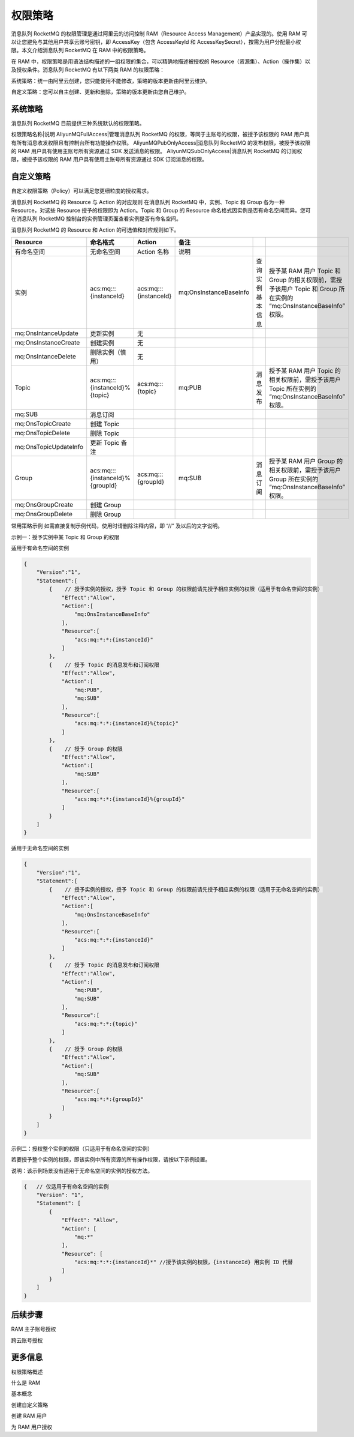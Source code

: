 权限策略
==============

消息队列 RocketMQ 的权限管理是通过阿里云的访问控制 RAM（Resource Access Management）产品实现的。使用 RAM 可以让您避免与其他用户共享云账号密钥，即 AccessKey（包含 AccessKeyId 和 AccessKeySecret），按需为用户分配最小权限。本文介绍消息队列 RocketMQ 在 RAM 中的权限策略。

在 RAM 中，权限策略是用语法结构描述的一组权限的集合，可以精确地描述被授权的 Resource（资源集）、Action（操作集）以及授权条件。消息队列 RocketMQ 有以下两类 RAM 的权限策略：

系统策略：统一由阿里云创建，您只能使用不能修改，策略的版本更新由阿里云维护。

自定义策略：您可以自主创建、更新和删除，策略的版本更新由您自己维护。

系统策略
-------------

消息队列 RocketMQ 目前提供三种系统默认的权限策略。

权限策略名称|说明
AliyunMQFullAccess|管理消息队列 RocketMQ 的权限，等同于主账号的权限，被授予该权限的 RAM 用户具有所有消息收发权限且有控制台所有功能操作权限。
AliyunMQPubOnlyAccess|消息队列 RocketMQ 的发布权限，被授予该权限的 RAM 用户具有使用主账号所有资源通过 SDK 发送消息的权限。
AliyunMQSubOnlyAccess|消息队列 RocketMQ 的订阅权限，被授予该权限的 RAM 用户具有使用主账号所有资源通过 SDK 订阅消息的权限。

自定义策略
-------------

自定义权限策略（Policy）可以满足您更细粒度的授权需求。

消息队列 RocketMQ 的 Resource 与 Action 的对应规则
在消息队列 RocketMQ 中，实例、Topic 和 Group 各为一种 Resource，对这些 Resource 授予的权限即为 Action。Topic 和 Group 的 Resource 命名格式因实例是否有命名空间而异。您可在消息队列 RocketMQ 控制台的实例管理页面查看实例是否有命名空间。

消息队列 RocketMQ 的 Resource 和 Action 的可选值和对应规则如下。

+-----------------------+---------------------------------+-------------------------+------------------------+------------------+---------------------------------------------------------------------------------------------------------------------+
|       Resource        |            命名格式             |         Action          |          备注          |                  |                                                                                                                     |
+=======================+=================================+=========================+========================+==================+=====================================================================================================================+
| 有命名空间            | 无命名空间                      | Action 名称             | 说明                   |                  |                                                                                                                     |
+-----------------------+---------------------------------+-------------------------+------------------------+------------------+---------------------------------------------------------------------------------------------------------------------+
| 实例                  | acs:mq:*:*:{instanceId}         | acs:mq:*:*:{instanceId} | mq:OnsInstanceBaseInfo | 查询实例基本信息 | 授予某 RAM 用户 Topic 和 Group 的相关权限前，需授予该用户 Topic 和 Group 所在实例的 “mq:OnsInstanceBaseInfo” 权限。 |
+-----------------------+---------------------------------+-------------------------+------------------------+------------------+---------------------------------------------------------------------------------------------------------------------+
| mq:OnsIntanceUpdate   | 更新实例                        | 无                      |                        |                  |                                                                                                                     |
+-----------------------+---------------------------------+-------------------------+------------------------+------------------+---------------------------------------------------------------------------------------------------------------------+
| mq:OnsInstanceCreate  | 创建实例                        | 无                      |                        |                  |                                                                                                                     |
+-----------------------+---------------------------------+-------------------------+------------------------+------------------+---------------------------------------------------------------------------------------------------------------------+
| mq:OnsIntanceDelete   | 删除实例（慎用）                | 无                      |                        |                  |                                                                                                                     |
+-----------------------+---------------------------------+-------------------------+------------------------+------------------+---------------------------------------------------------------------------------------------------------------------+
| Topic                 | acs:mq:*:*:{instanceId}%{topic} | acs:mq:*:*:{topic}      | mq:PUB                 | 消息发布         | 授予某 RAM 用户 Topic 的相关权限前，需授予该用户 Topic 所在实例的 “mq:OnsInstanceBaseInfo” 权限。                   |
+-----------------------+---------------------------------+-------------------------+------------------------+------------------+---------------------------------------------------------------------------------------------------------------------+
| mq:SUB                | 消息订阅                        |                         |                        |                  |                                                                                                                     |
+-----------------------+---------------------------------+-------------------------+------------------------+------------------+---------------------------------------------------------------------------------------------------------------------+
| mq:OnsTopicCreate     | 创建 Topic                      |                         |                        |                  |                                                                                                                     |
+-----------------------+---------------------------------+-------------------------+------------------------+------------------+---------------------------------------------------------------------------------------------------------------------+
| mq:OnsTopicDelete     | 删除 Topic                      |                         |                        |                  |                                                                                                                     |
+-----------------------+---------------------------------+-------------------------+------------------------+------------------+---------------------------------------------------------------------------------------------------------------------+
| mq:OnsTopicUpdateInfo | 更新 Topic 备注                 |                         |                        |                  |                                                                                                                     |
+-----------------------+---------------------------------+-------------------------+------------------------+------------------+---------------------------------------------------------------------------------------------------------------------+
| Group                 | acs:mq:::{instanceId}%{groupId} | acs:mq:*:*:{groupId}    | mq:SUB                 | 消息订阅         | 授予某 RAM 用户 Group 的相关权限前，需授予该用户 Group 所在实例的 “mq:OnsInstanceBaseInfo” 权限。                   |
+-----------------------+---------------------------------+-------------------------+------------------------+------------------+---------------------------------------------------------------------------------------------------------------------+
| mq:OnsGroupCreate     | 创建 Group                      |                         |                        |                  |                                                                                                                     |
+-----------------------+---------------------------------+-------------------------+------------------------+------------------+---------------------------------------------------------------------------------------------------------------------+
| mq:OnsGroupDelete     | 删除 Group                      |                         |                        |                  |                                                                                                                     |
+-----------------------+---------------------------------+-------------------------+------------------------+------------------+---------------------------------------------------------------------------------------------------------------------+

常用策略示例
如需直接复制示例代码，使用时请删除注释内容，即 “//” 及以后的文字说明。

示例一：授予实例中某 Topic 和 Group 的权限

适用于有命名空间的实例

.. code:: json

    {
        "Version":"1",
        "Statement":[
            {    // 授予实例的授权，授予 Topic 和 Group 的权限前请先授予相应实例的权限（适用于有命名空间的实例）
                "Effect":"Allow",
                "Action":[
                    "mq:OnsInstanceBaseInfo"
                ],
                "Resource":[
                    "acs:mq:*:*:{instanceId}"
                ]
            },
            {    // 授予 Topic 的消息发布和订阅权限
                "Effect":"Allow",
                "Action":[
                    "mq:PUB",
                    "mq:SUB"
                ],
                "Resource":[
                    "acs:mq:*:*:{instanceId}%{topic}"
                ]
            },
            {    // 授予 Group 的权限
                "Effect":"Allow",
                "Action":[
                    "mq:SUB"
                ],
                "Resource":[
                    "acs:mq:*:*:{instanceId}%{groupId}"
                ]
            }
        ]
    }

适用于无命名空间的实例

.. code:: json

    {
        "Version":"1",
        "Statement":[
            {    // 授予实例的授权，授予 Topic 和 Group 的权限前请先授予相应实例的权限（适用于无命名空间的实例）
                "Effect":"Allow",
                "Action":[
                    "mq:OnsInstanceBaseInfo"
                ],
                "Resource":[
                    "acs:mq:*:*:{instanceId}"
                ]
            },
            {    // 授予 Topic 的消息发布和订阅权限
                "Effect":"Allow",
                "Action":[
                    "mq:PUB",
                    "mq:SUB"
                ],
                "Resource":[
                    "acs:mq:*:*:{topic}"
                ]
            },
            {    // 授予 Group 的权限
                "Effect":"Allow",
                "Action":[
                    "mq:SUB"
                ],
                "Resource":[
                    "acs:mq:*:*:{groupId}"
                ]
            }
        ]
    }

示例二：授权整个实例的权限（只适用于有命名空间的实例）

若要授予整个实例的权限，即该实例中所有资源的所有操作权限，请按以下示例设置。

说明：该示例场景没有适用于无命名空间的实例的授权方法。

.. code::

  {   // 仅适用于有命名空间的实例
      "Version": "1",
      "Statement": [
          {
              "Effect": "Allow",
              "Action": [
                  "mq:*"
              ],
              "Resource": [
                  "acs:mq:*:*:{instanceId}*" //授予该实例的权限，{instanceId} 用实例 ID 代替
              ]
          }
      ]
  }

后续步骤
-------------

RAM 主子账号授权

跨云账号授权

更多信息
-------------

权限策略概述

什么是 RAM

基本概念

创建自定义策略

创建 RAM 用户

为 RAM 用户授权

